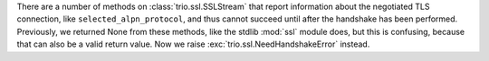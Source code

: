 There are a number of methods on :class:`trio.ssl.SSLStream` that
report information about the negotiated TLS connection, like
``selected_alpn_protocol``, and thus cannot succeed until after the
handshake has been performed. Previously, we returned None from these
methods, like the stdlib :mod:`ssl` module does, but this is
confusing, because that can also be a valid return value. Now we raise
:exc:`trio.ssl.NeedHandshakeError` instead.
